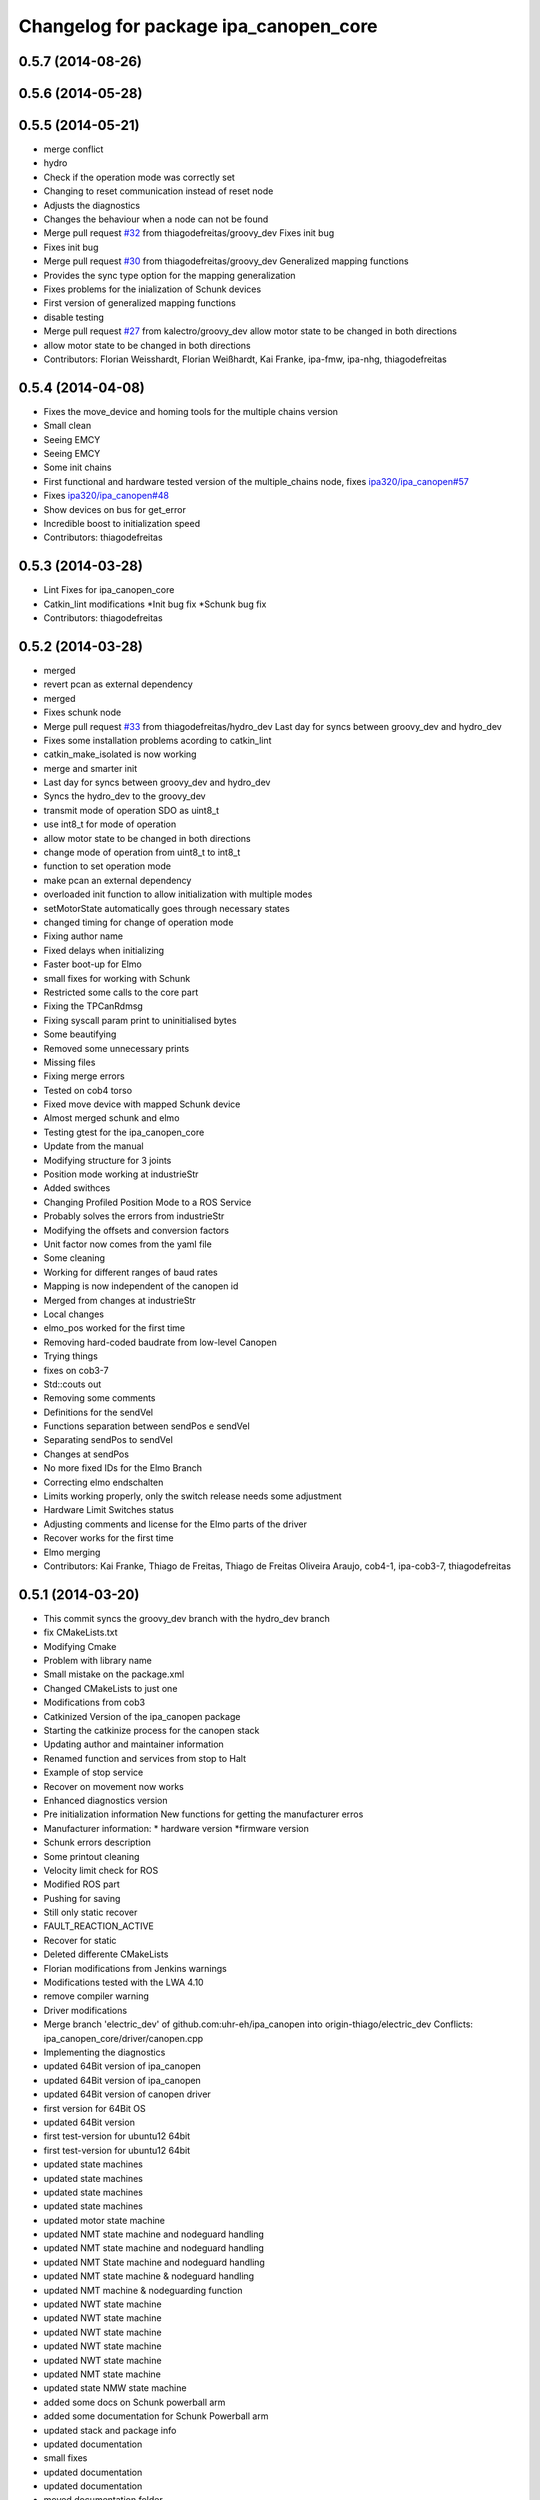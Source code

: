 ^^^^^^^^^^^^^^^^^^^^^^^^^^^^^^^^^^^^^^
Changelog for package ipa_canopen_core
^^^^^^^^^^^^^^^^^^^^^^^^^^^^^^^^^^^^^^

0.5.7 (2014-08-26)
------------------

0.5.6 (2014-05-28)
------------------

0.5.5 (2014-05-21)
------------------
* merge conflict
* hydro
* Check if the operation mode was correctly set
* Changing to reset communication instead of reset node
* Adjusts the diagnostics
* Changes the behaviour when a node can not be found
* Merge pull request `#32 <https://github.com/ipa320/ipa_canopen/issues/32>`_ from thiagodefreitas/groovy_dev
  Fixes init bug
* Fixes init bug
* Merge pull request `#30 <https://github.com/ipa320/ipa_canopen/issues/30>`_ from thiagodefreitas/groovy_dev
  Generalized mapping functions
* Provides the sync type option for the mapping generalization
* Fixes problems for the inialization of Schunk devices
* First version of generalized mapping functions
* disable testing
* Merge pull request `#27 <https://github.com/ipa320/ipa_canopen/issues/27>`_ from kalectro/groovy_dev
  allow motor state to be changed in both directions
* allow motor state to be changed in both directions
* Contributors: Florian Weisshardt, Florian Weißhardt, Kai Franke, ipa-fmw, ipa-nhg, thiagodefreitas

0.5.4 (2014-04-08)
------------------
* Fixes the move_device and homing tools for the multiple chains version
* Small clean
* Seeing EMCY
* Seeing EMCY
* Some init chains
* First functional and hardware tested version of the multiple_chains node, fixes `ipa320/ipa_canopen#57 <https://github.com/ipa320/ipa_canopen/issues/57>`_
* Fixes `ipa320/ipa_canopen#48 <https://github.com/ipa320/ipa_canopen/issues/48>`_
* Show devices on bus for get_error
* Incredible boost to initialization speed
* Contributors: thiagodefreitas

0.5.3 (2014-03-28)
------------------
* Lint Fixes for ipa_canopen_core
* Catkin_lint modifications
  *Init bug fix
  *Schunk bug fix
* Contributors: thiagodefreitas

0.5.2 (2014-03-28)
------------------
* merged
* revert pcan as external dependency
* merged
* Fixes schunk node
* Merge pull request `#33 <https://github.com/ipa320/ipa_canopen/issues/33>`_ from thiagodefreitas/hydro_dev
  Last day for syncs between groovy_dev and hydro_dev
* Fixes some installation problems acording to catkin_lint
* catkin_make_isolated is now working
* merge and smarter init
* Last day for syncs between groovy_dev and hydro_dev
* Syncs the hydro_dev to the groovy_dev
* transmit mode of operation SDO as uint8_t
* use int8_t for mode of operation
* allow motor state to be changed in both directions
* change mode of operation from uint8_t to int8_t
* function to set operation mode
* make pcan an external dependency
* overloaded init function to allow initialization with multiple modes
* setMotorState automatically goes through necessary states
* changed timing for change of operation mode
* Fixing author name
* Fixed delays when initializing
* Faster boot-up for Elmo
* small fixes for working with Schunk
* Restricted some calls to the core part
* Fixing the TPCanRdmsg
* Fixing syscall param print to uninitialised bytes
* Some beautifying
* Removed some unnecessary prints
* Missing files
* Fixing merge errors
* Tested on cob4 torso
* Fixed move device with mapped Schunk device
* Almost merged schunk and elmo
* Testing gtest for the ipa_canopen_core
* Update from the manual
* Modifying structure for 3 joints
* Position mode working at industrieStr
* Added swithces
* Changing Profiled Position Mode to a ROS Service
* Probably solves the errors from industrieStr
* Modifying the offsets and conversion factors
* Unit factor now comes from the yaml file
* Some cleaning
* Working for different ranges of baud rates
* Mapping is now independent of the canopen id
* Merged from changes at industrieStr
* Local changes
* elmo_pos worked for the first time
* Removing hard-coded baudrate from low-level Canopen
* Trying things
* fixes on cob3-7
* Std::couts out
* Removing some comments
* Definitions for the sendVel
* Functions separation between sendPos e sendVel
* Separating sendPos to sendVel
* Changes at sendPos
* No more fixed IDs for the Elmo Branch
* Correcting elmo endschalten
* Limits working properly, only the switch release needs some adjustment
* Hardware Limit Switches status
* Adjusting comments and license for the Elmo parts of the driver
* Recover works for the first time
* Elmo merging
* Contributors: Kai Franke, Thiago de Freitas, Thiago de Freitas Oliveira Araujo, cob4-1, ipa-cob3-7, thiagodefreitas

0.5.1 (2014-03-20)
------------------
* This commit syncs the groovy_dev branch with the hydro_dev branch
* fix CMakeLists.txt
* Modifying Cmake
* Problem with library name
* Small mistake on the package.xml
* Changed CMakeLists to just one
* Modifications from cob3
* Catkinized Version of the ipa_canopen package
* Starting the catkinize process for the canopen stack
* Updating author and maintainer information
* Renamed function and services from stop to Halt
* Example of stop service
* Recover on movement now works
* Enhanced diagnostics version
* Pre initialization information
  New functions for getting the manufacturer erros
* Manufacturer information:
  * hardware version
  *firmware version
* Schunk errors description
* Some printout cleaning
* Velocity limit check for ROS
* Modified ROS part
* Pushing for saving
* Still only static recover
* FAULT_REACTION_ACTIVE
* Recover for static
* Deleted differente CMakeLists
* Florian modifications from Jenkins warnings
* Modifications tested with the LWA 4.10
* remove compiler warning
* Driver modifications
* Merge branch 'electric_dev' of github.com:uhr-eh/ipa_canopen into origin-thiago/electric_dev
  Conflicts:
  ipa_canopen_core/driver/canopen.cpp
* Implementing the diagnostics
* updated 64Bit version of ipa_canopen
* updated 64Bit version of ipa_canopen
* updated 64Bit version of canopen driver
* first version for 64Bit OS
* updated 64Bit version
* first test-version for ubuntu12 64bit
* first test-version for ubuntu12 64bit
* updated state machines
* updated state machines
* updated state machines
* updated state machines
* updated motor state machine
* updated NMT state machine and nodeguard handling
* updated NMT state machine and nodeguard handling
* updated NMT State machine and nodeguard handling
* updated NMT state machine & nodeguard handling
* updated NMT machine & nodeguarding function
* updated NWT state machine
* updated NWT state machine
* updated NWT state machine
* updated NWT state machine
* updated NWT state machine
* updated NMT state machine
* updated state NMW state machine
* added some docs on Schunk powerball arm
* added some documentation for Schunk Powerball arm
* updated stack and package info
* updated documentation
* small fixes
* updated documentation
* updated documentation
* moved documentation folder
* building for ros and non ros
* first step for building with rosmake
* added canopen core to repository
* Contributors: Thiago de Freitas, ipa-cob3-3, ipa-fmw, ipa-fxm, ipa-tys, ipa-uhr-eh, thiago, uhr-eh
